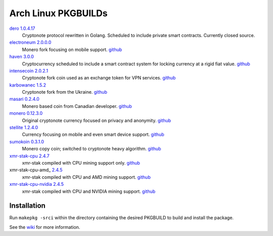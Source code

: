 ====================
Arch Linux PKGBUILDs
====================

dero_ `1.0.4.17 <http://seeds.dero.io/alpha/>`__
    Cryptonote protocol rewritten in Golang.  Scheduled to include
    private smart contracts.  Currently closed source.

electroneum_ `2.0.0.0 <https://github.com/electroneum/electroneum/releases/tag/v2.0.0.0>`__
    Monero fork focusing on mobile support.
    `github <https://github.com/electroneum/electroneum/>`__

haven_ `3.0.0 <https://github.com/havenprotocol/haven/releases/tag/3.0.0>`__
    Cryptocurrency scheduled to include a smart contract system
    for locking currency at a rigid fiat value.
    `github <https://github.com/havenprotocol/haven/>`__

intensecoin_ `2.0.2.1 <https://github.com/valiant1x/intensecoin/releases/tag/v2.0.2.1>`__
    Cryptonote fork coin used as an exchange token for VPN services.
    `github <https://github.com/valiant1x/intensecoin/>`__

karbowanec_ `1.5.2 <https://github.com/seredat/karbowanec/releases/tag/v.1.5.2>`__
    Cryptonote fork from the Ukraine.
    `github <https://github.com/seredat/karbowanec/>`__

masari_ `0.2.4.0 <https://github.com/masari-project/masari/releases/tag/v0.2.4.0>`__
    Monero based coin from Canadian developer.
    `github <https://github.com/masari-project/masari/>`__

monero_ `0.12.3.0 <https://github.com/monero-project/monero/releases/tag/v0.12.3.0>`__
    Original cryptonote currency focused on privacy and anonymity.
    `github <https://github.com/monero-project/monero/>`__

stellite_ `1.2.4.0 <https://github.com/stellitecoin/Stellite/releases/tag/1.2.4.0>`__
    Currency focusing on mobile and even smart device support.
    `github <https://github.com/stellitecoin/Stellite/>`__

sumokoin_ `0.3.1.0 <https://github.com/sumoprojects/sumokoin/releases/tag/v0.3.1.0>`__
    Monero copy coin; switched to cryptonote heavy algorithm.
    `github <https://github.com/sumoprojects/sumokoin/>`__

xmr-stak-cpu_ `2.4.7 <https://github.com/fireice-uk/xmr-stak/releases/tag/2.4.5>`__
    xmr-stak compiled with CPU mining support only.
    `github <https://github.com/fireice-uk/xmr-stak/>`__

xmr-stak-cpu-amd_ `2.4.5 <https://github.com/fireice-uk/xmr-stak/releases/tag/2.4.5>`__
    xmr-stak compiled with CPU and AMD mining support.
    `github <https://github.com/fireice-uk/xmr-stak/>`__

xmr-stak-cpu-nvidia_ `2.4.5 <https://github.com/fireice-uk/xmr-stak/releases/tag/2.4.5>`__
    xmr-stak compiled with CPU and NVIDIA mining support.
    `github <https://github.com/fireice-uk/xmr-stak/>`__


Installation
============

Run ``makepkg -srci`` within the directory containing the desired
PKGBUILD to build and install the package.

See the wiki_ for more information.


.. _CryptoNote: https://github.com/cryptonotefoundation/cryptonote
.. _PKGBUILD: https://wiki.archlinux.org/index.php/PKGBUILD
.. _wiki: https://wiki.archlinux.org/index.php/Arch_User_Repository#Installing_packages
.. _dero: https://dero.io/
.. _electroneum: https://electroneum.com/
.. _haven: https://havenprotocol.com/
.. _intensecoin: https://intensecoin.com/
.. _karbowanec: https://karbo.io/
.. _masari: https://getmasari.org/
.. _monero: https://getmonero.org/
.. _stellite: https://stellite.cash/
.. _sumokoin: https://www.sumokoin.org/
.. _xmr-stak-cpu: https://github.com/fireice-uk/xmr-stak
.. _xmr-stak-cpu-nvidia: https://github.com/fireice-uk/xmr-stak
